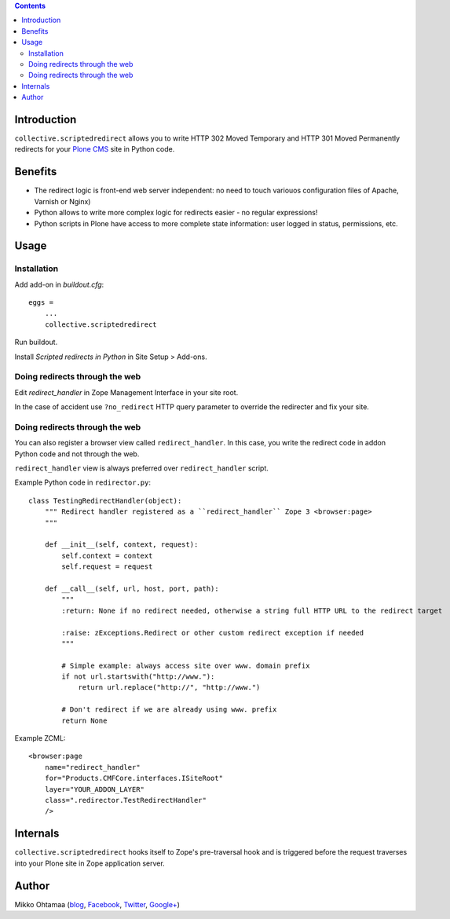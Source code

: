 .. contents::

Introduction
====================

``collective.scriptedredirect`` allows you to write HTTP 302 Moved Temporary and HTTP 301 Moved Permanently
redirects for your `Plone CMS <http://plone.org>`_ site in Python code.

.. image:: https://travis-ci.org/collective/collective.scriptedredirect.png

Benefits
====================

* The redirect logic is front-end web server independent: no need to touch variouos configuration files of Apache, Varnish or Nginx)

* Python allows to write more complex logic for redirects easier - no regular expressions!

* Python scripts in Plone have access to more complete state information:
  user logged in status, permissions, etc.

Usage
====================

Installation
----------------

Add add-on in *buildout.cfg*::

    eggs =
        ...
        collective.scriptedredirect

Run buildout.

Install *Scripted redirects in Python* in Site Setup > Add-ons.

Doing redirects through the web
--------------------------------

Edit *redirect_handler* in Zope Management Interface in your site root.

.. image :: http://cloud.github.com/downloads/collective/collective.scriptedredirect/Screen%20Shot%202012-09-25%20at%201.28.18%20AM.png

In the case of accident use ``?no_redirect`` HTTP query parameter to override
the redirecter and fix your site.


Doing redirects through the web
--------------------------------

You can also register a browser view called ``redirect_handler``.
In this case, you write the redirect code in addon Python code
and not through the web.

``redirect_handler`` view is always preferred over ``redirect_handler`` script.

Example Python code in ``redirector.py``::

    class TestingRedirectHandler(object):
        """ Redirect handler registered as a ``redirect_handler`` Zope 3 <browser:page>
        """

        def __init__(self, context, request):
            self.context = context
            self.request = request

        def __call__(self, url, host, port, path):
            """
            :return: None if no redirect needed, otherwise a string full HTTP URL to the redirect target

            :raise: zExceptions.Redirect or other custom redirect exception if needed
            """

            # Simple example: always access site over www. domain prefix
            if not url.startswith("http://www."):
                return url.replace("http://", "http://www.")

            # Don't redirect if we are already using www. prefix
            return None

Example ZCML::

    <browser:page
        name="redirect_handler"
        for="Products.CMFCore.interfaces.ISiteRoot"
        layer="YOUR_ADDON_LAYER"
        class=".redirector.TestRedirectHandler"
        />

Internals
====================

``collective.scriptedredirect`` hooks itself to Zope's pre-traversal hook and is
triggered before the request traverses into your Plone site in Zope application server.

Author
====================

Mikko Ohtamaa (`blog <https://opensourcehacker.com>`_, `Facebook <https://www.facebook.com/?q=#/pages/Open-Source-Hacker/181710458567630>`_, `Twitter <https://twitter.com/moo9000>`_, `Google+ <https://plus.google.com/u/0/103323677227728078543/>`_)



